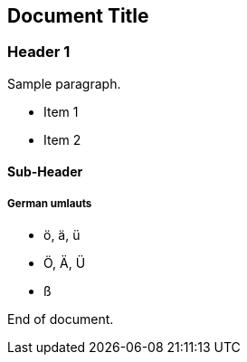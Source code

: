== Document Title

=== Header 1

Sample paragraph.

* Item 1
* Item 2

==== Sub-Header

===== German umlauts
* ö, ä, ü
* Ö, Ä, Ü
* ß

End of document.

